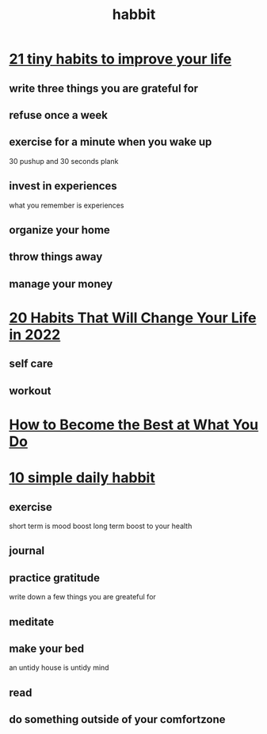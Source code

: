 :PROPERTIES:
:ID:       43cb0b27-6989-44d6-9768-11919b09dd54
:END:
#+title: habbit
* [[https://www.youtube.com/watch?v=ZXTy_dKwMa0&t=1s][21 tiny habits to improve your life]]
** write three things you are grateful for
** refuse once a week
** exercise for a minute when you wake up
30 pushup and 30 seconds plank
** invest in experiences
what you remember is experiences
** organize your home
** throw things away
** manage your money
** 
* [[https://www.youtube.com/watch?v=pMjIuJlIhTY][20 Habits That Will Change Your Life in 2022]]
** self care
** workout
** 
* [[https://www.youtube.com/watch?v=3VObgeA5Ayk][How to Become the Best at What You Do]]
* [[https://www.youtube.com/watch?v=VLilIWLQYaw][10 simple daily habbit]]
** exercise
short term is mood boost
long term boost to your health
** journal
** practice gratitude
write down a few things you are greateful for
** meditate
** make your bed
an untidy house is untidy mind
** read
** do something outside of your comfortzone

